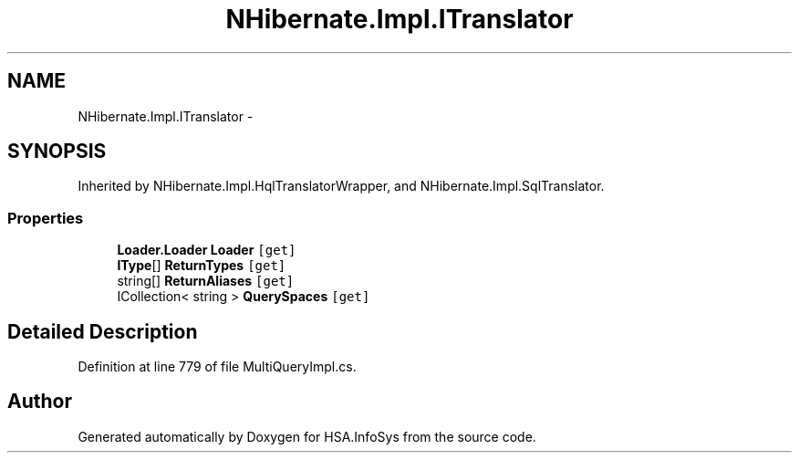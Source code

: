 .TH "NHibernate.Impl.ITranslator" 3 "Fri Jul 5 2013" "Version 1.0" "HSA.InfoSys" \" -*- nroff -*-
.ad l
.nh
.SH NAME
NHibernate.Impl.ITranslator \- 
.SH SYNOPSIS
.br
.PP
.PP
Inherited by NHibernate\&.Impl\&.HqlTranslatorWrapper, and NHibernate\&.Impl\&.SqlTranslator\&.
.SS "Properties"

.in +1c
.ti -1c
.RI "\fBLoader\&.Loader\fP \fBLoader\fP\fC [get]\fP"
.br
.ti -1c
.RI "\fBIType\fP[] \fBReturnTypes\fP\fC [get]\fP"
.br
.ti -1c
.RI "string[] \fBReturnAliases\fP\fC [get]\fP"
.br
.ti -1c
.RI "ICollection< string > \fBQuerySpaces\fP\fC [get]\fP"
.br
.in -1c
.SH "Detailed Description"
.PP 
Definition at line 779 of file MultiQueryImpl\&.cs\&.

.SH "Author"
.PP 
Generated automatically by Doxygen for HSA\&.InfoSys from the source code\&.
